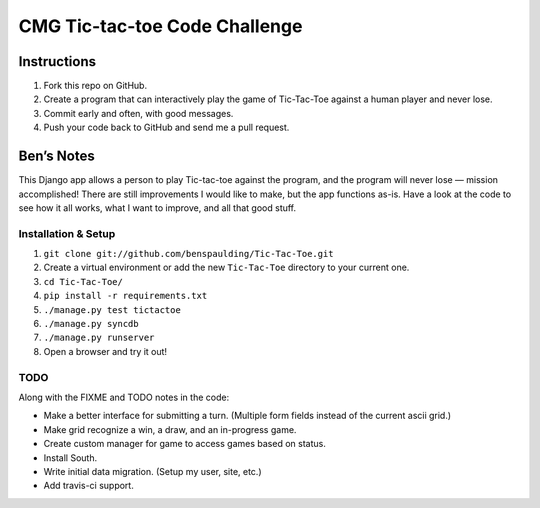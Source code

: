 ================================
 CMG Tic-tac-toe Code Challenge
================================

Instructions
------------

1. Fork this repo on GitHub.
2. Create a program that can interactively play the game of Tic-Tac-Toe against
   a human player and never lose.
3. Commit early and often, with good messages.
4. Push your code back to GitHub and send me a pull request.


Ben’s Notes
-----------

This Django app allows a person to play Tic-tac-toe against the program, and
the program will never lose — mission accomplished! There are still
improvements I would like to make, but the app functions as-is. Have a look at
the code to see how it all works, what I want to improve, and all that good
stuff.


Installation & Setup
~~~~~~~~~~~~~~~~~~~~

1. ``git clone git://github.com/benspaulding/Tic-Tac-Toe.git``
2. Create a virtual environment or add the new ``Tic-Tac-Toe`` directory to
   your current one.
3. ``cd Tic-Tac-Toe/``
4. ``pip install -r requirements.txt``
5. ``./manage.py test tictactoe``
6. ``./manage.py syncdb``
7. ``./manage.py runserver``
8. Open a browser and try it out!


TODO
~~~~

Along with the FIXME and TODO notes in the code:

* Make a better interface for submitting a turn. (Multiple form fields instead
  of the current ascii grid.)
* Make grid recognize a win, a draw, and an in-progress game.
* Create custom manager for game to access games based on status.
* Install South.
* Write initial data migration. (Setup my user, site, etc.)
* Add travis-ci support.
